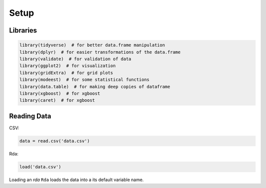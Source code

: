 Setup
================

.. _libraries:

Libraries
----------------

.. code-block:: r
   
   library(tidyverse)  # for better data.frame manipulation
   library(dplyr)  # for easier transformations of the data.frame
   library(validate)  # for validation of data
   library(ggplot2)  # for visualization
   library(gridExtra)  # for grid plots
   library(modeest)  # for some statistical functions
   library(data.table)  # for making deep copies of dataframe
   library(xgboost)  # for xgboost
   library(caret)  # for xgboost

Reading Data
----------------

CSV:

.. code-block:: r

   data = read.csv('data.csv')

Rda:

.. code-block:: r
   
   load('data.csv')

Loading an `rda` ``Rda`` loads the data into a its default variable name.